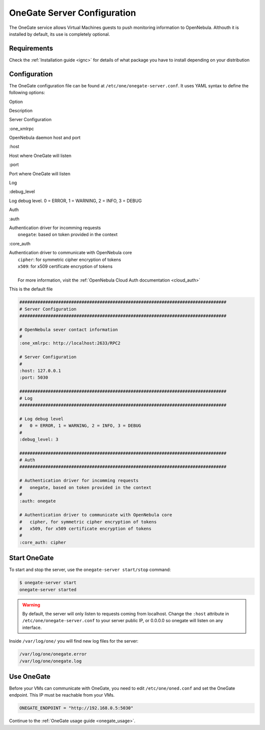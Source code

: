 .. _onegate_configure:

=============================
OneGate Server Configuration
=============================

The OneGate service allows Virtual Machines guests to push monitoring information to OpenNebula. Althouth it is installed by default, its use is completely optional.

Requirements
============

Check the :ref:`Installation guide <ignc>` for details of what package you have to install depending on your distribution

Configuration
=============

The OneGate configuration file can be found at ``/etc/one/onegate-server.conf``. It uses YAML syntax to define the following options:

Option

Description

Server Configuration

:one\_xmlrpc

OpenNebula daemon host and port

:host

Host where OneGate will listen

:port

Port where OneGate will listen

Log

:debug\_level

Log debug level. 0 = ERROR, 1 = WARNING, 2 = INFO, 3 = DEBUG

Auth

:auth

| Authentication driver for incomming requests
|  ``onegate``: based on token provided in the context

:core\_auth

| Authentication driver to communicate with OpenNebula core
|  ``cipher``: for symmetric cipher encryption of tokens
|  ``x509``: for x509 certificate encryption of tokens
| 
|  For more information, visit the :ref:`OpenNebula Cloud Auth documentation <cloud_auth>`

This is the default file

.. code::

    ################################################################################
    # Server Configuration
    ################################################################################
     
    # OpenNebula sever contact information
    #
    :one_xmlrpc: http://localhost:2633/RPC2
     
    # Server Configuration
    #
    :host: 127.0.0.1
    :port: 5030
     
    ################################################################################
    # Log
    ################################################################################
     
    # Log debug level
    #   0 = ERROR, 1 = WARNING, 2 = INFO, 3 = DEBUG
    #
    :debug_level: 3
     
    ################################################################################
    # Auth
    ################################################################################
     
    # Authentication driver for incomming requests
    #   onegate, based on token provided in the context
    #
    :auth: onegate
     
    # Authentication driver to communicate with OpenNebula core
    #   cipher, for symmetric cipher encryption of tokens
    #   x509, for x509 certificate encryption of tokens
    #
    :core_auth: cipher

Start OneGate
=============

To start and stop the server, use the ``onegate-server start/stop`` command:

.. code::

    $ onegate-server start
    onegate-server started

.. warning:: By default, the server will only listen to requests coming from localhost. Change the ``:host`` attribute in ``/etc/one/onegate-server.conf`` to your server public IP, or 0.0.0.0 so onegate will listen on any interface.

Inside ``/var/log/one/`` you will find new log files for the server:

.. code::

    /var/log/one/onegate.error
    /var/log/one/onegate.log

Use OneGate
===========

Before your VMs can communicate with OneGate, you need to edit ``/etc/one/oned.conf`` and set the OneGate endpoint. This IP must be reachable from your VMs.

.. code::

    ONEGATE_ENDPOINT = "http://192.168.0.5:5030"

Continue to the :ref:`OneGate usage guide <onegate_usage>`.

